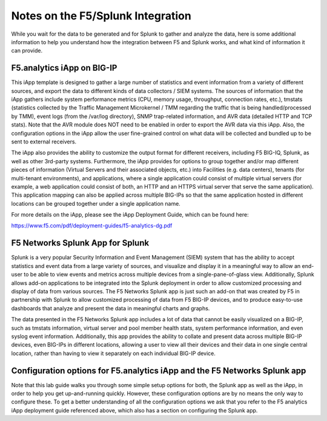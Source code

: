 Notes on the F5/Splunk Integration
----------------------------------

While you wait for the data to be generated and for Splunk to gather and analyze 
the data, here is some additional information to help you understand how the 
integration between F5 and Splunk works, and what kind of information it can provide.


F5.analytics iApp on BIG-IP
~~~~~~~~~~~~~~~~~~~~~~~~~~~

This iApp template is designed to gather a large number of statistics and event 
information from a variety of different sources, and export the data to different 
kinds of data collectors / SIEM systems. The sources of information that the iApp 
gathers include system performance metrics (CPU, memory usage, throughput, connection 
rates, etc.), tmstats (statistics collected by the Traffic Management Microkernel / TMM 
regarding the traffic that is being handled/processed by TMM), event logs (from 
the /var/log directory), SNMP trap-related information, and AVR data (detailed HTTP and
TCP stats). Note that the AVR module does NOT need to be enabled in order to export the
AVR data via this iApp. Also, the configuration options in the iApp allow the user 
fine-grained control on what data will be collected and bundled up to be sent to 
external receivers. 


The iApp also provides the ability to customize the output format for different 
receivers, including F5 BIG-IQ, Splunk, as well as other 3rd-party systems. 
Furthermore, the iApp provides for options to group together and/or map different 
pieces of information (Virtual Servers and their associated objects, etc.) into 
Facilities (e.g. data centers), tenants (for multi-tenant environments), and 
applications, where a single application could consist of multiple virtual servers 
(for example, a web application could consist of both, an HTTP and an HTTPS virtual 
server that serve the same application). This application mapping can also be applied 
across multiple BIG-IPs so that the same application hosted in different locations 
can be grouped together under a single application name. 

For more details on the iApp, please see the iApp Deployment Guide, which can be found here:

https://www.f5.com/pdf/deployment-guides/f5-analytics-dg.pdf


F5 Networks Splunk App for Splunk
~~~~~~~~~~~~~~~~~~~~~~~~~~~~~~~~~

Splunk is a very popular Security Information and Event Management (SIEM) system that 
has the ability to accept statistics and event data from a large variety of sources, 
and visualize and display it in a meaningful way to allow an end-user to be able to 
view events and metrics across multiple devices from a single-pane-of-glass view.  
Additionally, Splunk allows add-on applications to be integrated into the Splunk 
deployment in order to allow customized processing and display of data from various 
sources. The F5 Networks Splunk app is just such an add-on that was created by F5 
in partnership with Splunk to allow customized processing of data from F5 BIG-IP 
devices, and to produce easy-to-use dashboards that analyze and present the data in 
meaningful charts and graphs.


The data presented in the F5 Networks Splunk app includes a lot of data that cannot 
be easily visualized on a BIG-IP, such as tmstats information, virtual server and 
pool member health stats, system performance information, and even syslog event 
information. Additionally, this app provides the ability to collate and present data 
across multiple BIG-IP devices, even BIG-IPs in different locations, allowing a user 
to view all their devices and their data in one single central location, rather than 
having to view it separately on each individual BIG-IP device.


Configuration options for F5.analytics iApp and the F5 Networks Splunk app
~~~~~~~~~~~~~~~~~~~~~~~~~~~~~~~~~~~~~~~~~~~~~~~~~~~~~~~~~~~~~~~~~~~~~~~~~~

Note that this lab guide walks you through some simple setup options for
both, the Splunk app as well as the iApp, in order to help you get
up-and-running quickly. However, these configuration options are by no
means the only way to configure these. To get a better understanding of
all the configuration options we ask that you refer to the F5 analytics
iApp deployment guide referenced above, which also has a section on
configuring the Splunk app.

